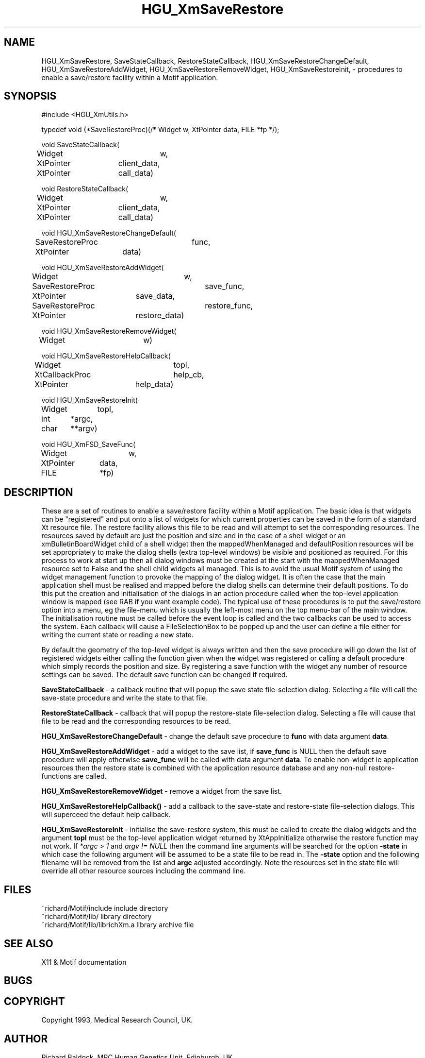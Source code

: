 '\" t
.TH HGU_XmSaveRestore 3 "$Id$" "MRC HGU" "RICHARD\'S MOTIF-LIBRARY"
.SH NAME
HGU_XmSaveRestore, SaveStateCallback, RestoreStateCallback,
HGU_XmSaveRestoreChangeDefault, HGU_XmSaveRestoreAddWidget,
HGU_XmSaveRestoreRemoveWidget, HGU_XmSaveRestoreInit,
\- procedures to enable a save/restore facility within
a Motif application.
.SH SYNOPSIS
.nf
.sp
#include <HGU_XmUtils.h>

typedef void (*SaveRestoreProc)(/* Widget w, XtPointer data, FILE *fp */);

void SaveStateCallback(
Widget		w,
XtPointer	client_data,
XtPointer	call_data)

void RestoreStateCallback(
Widget		w,
XtPointer	client_data,
XtPointer	call_data)

void HGU_XmSaveRestoreChangeDefault(
SaveRestoreProc	func,
XtPointer	data)

void HGU_XmSaveRestoreAddWidget(
Widget		w,
SaveRestoreProc	save_func,
XtPointer	save_data,
SaveRestoreProc	restore_func,
XtPointer	restore_data)

void HGU_XmSaveRestoreRemoveWidget(
Widget		w)

void HGU_XmSaveRestoreHelpCallback(
Widget		topl,
XtCallbackProc	help_cb,
XtPointer	help_data)

void HGU_XmSaveRestoreInit(
Widget	topl,
int	*argc,
char	**argv)

void HGU_XmFSD_SaveFunc(
Widget		w,
XtPointer	data,
FILE		*fp)

.fi
.SH DESCRIPTION
.LP
These are a set of routines to enable a save/restore facility within
a Motif application. The basic idea is that widgets can be "registered"
and put onto a list of widgets for which current properties can be saved
in the form of a standard Xt resource file. The restore facility allows this
file to be read and will attempt to set the corresponding resources.
The resources saved by default are just the position and size and in the case
of a shell widget or an xmBulletinBoardWidget child of a shell widget then
the mappedWhenManaged and defaultPosition resources will be set appropriately
to make the dialog shells (extra top-level windows) be visible and positioned
as required. For this process to work at start up then all dialog windows
must be created at the start with the mappedWhenManaged resource set to
False and the shell child widgets all managed. This is to avoid the usual
Motif system of using the widget management function to provoke the mapping
of the dialog widget. It is often the case that the main application shell
must be realised and mapped before the dialog shells can determine their
default positions. To do this put the creation and initialisation of the
dialogs in an action procedure called when the top-level application window
is mapped (see RAB if you want example code). The typical use of these
procedures is to put the save/restore option into a menu, eg the file-menu
which is usually the left-most menu on the top menu-bar of the main window.
The initialisation routine must be called before the event loop is called
and the two callbacks can be used to access the system. Each callback will
cause a FileSelectionBox to be popped up and the user can define a file
either for writing the current state or reading a new state.

By default the geometry of the top-level widget is always written
and then the save
procedure will go down the list of registered widgets either calling the
function given when the widget was registered or calling a default procedure
which simply records the position and size. By registering a save function
with the widget any number of resource settings can be saved. The default
save function can be changed if required.
.LP
\fBSaveStateCallback\fR - a callback routine that will popup the save
state file-selection dialog. Selecting a file will call the save-state
procedure and write the state to that file.
.LP
\fBRestoreStateCallback\fR - callback that will popup the restore-state
file-selection dialog. Selecting a file will cause that file to be read
and the corresponding resources to be read.
.LP
\fBHGU_XmSaveRestoreChangeDefault\fR - change the default save procedure to
\fBfunc\fR with data argument \fBdata\fR.
.LP
\fBHGU_XmSaveRestoreAddWidget\fR - add a widget to the save list, if \fBsave_func\fR
is NULL then the default save procedure will apply otherwise \fBsave_func\fR will
be called with data argument \fBdata\fR. To enable non-widget ie
application resources then the restore state is combined with the
application resource database and any non-null restore-functions
are called.
.LP
\fBHGU_XmSaveRestoreRemoveWidget\fR - remove a widget from the save list.
.LP
\fBHGU_XmSaveRestoreHelpCallback()\fR - add a callback to the save-state
and restore-state file-selection dialogs. This will superceed the default
help callback.
.LP
\fBHGU_XmSaveRestoreInit\fR - initialise the save-restore system, this must
be called to create the dialog widgets and the argument \fBtopl\fR must be
the top-level application widget returned by XtAppInitialize otherwise the
restore function may not work. If \fI*argc > 1\fR and \fIargv != NULL\fR
then the command line arguments will be searched for the option
\fB-state\fR in which case the following argument will be assumed
to be a state file to be read in. The \fB-state\fR option and
the following filename will be removed from the list and \fBargc\fR
adjusted accordingly. Note the resources set in the state file
will override all other resource sources including the command line.

.SH FILES
.nf
~richard/Motif/include           include directory
~richard/Motif/lib/              library directory
~richard/Motif/lib/librichXm.a   library archive file
.fi
.SH "SEE ALSO"
X11 & Motif documentation

.SH BUGS

.SH COPYRIGHT
Copyright 1993, Medical Research Council, UK.
.SH AUTHOR
Richard Baldock, MRC Human Genetics Unit, Edinburgh, UK.

